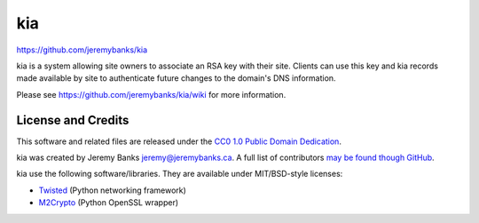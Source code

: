 kia
===

https://github.com/jeremybanks/kia

kia is a system allowing site owners to associate an RSA key with their site. Clients can use this key and kia records made available by site to authenticate future changes to the domain's DNS information.

Please see https://github.com/jeremybanks/kia/wiki for more information.

License and Credits
-------------------

This software and related files are released under the `CC0 1.0 Public Domain Dedication <http://creativecommons.org/publicdomain/zero/1.0/>`_.

kia was created by Jeremy Banks jeremy@jeremybanks.ca. A full list of contributors `may be found though GitHub <https://github.com/jeremybanks/kia/contributors>`_.

kia use the following software/libraries. They are available under MIT/BSD-style licenses:

- `Twisted <http://twistedmatrix.com/>`_ (Python networking framework)
- `M2Crypto <http://chandlerproject.org/Projects/MeTooCrypto>`_ (Python OpenSSL wrapper)
